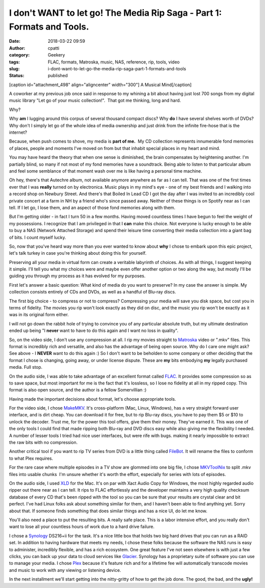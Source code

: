 I don't WANT to let go! The Media Rip Saga - Part 1: Formats and Tools.
#######################################################################
:date: 2018-03-22 09:59
:author: cpatti
:category: Geekery
:tags: FLAC, formats, Matroska, music, NAS, reference, rip, tools, video
:slug: i-dont-want-to-let-go-the-media-rip-saga-part-1-formats-and-tools
:status: published

[caption id="attachment_498" align="aligncenter" width="300"]\ |image1| A Musical Mind[/caption]

A coworker at my previous job once said in response to my whining a bit about having just lost 700 songs from my digital music library "Let go of your music collection!".  That got me thinking, long and hard.

Why?

Why **am** I lugging around this corpus of several thousand compact discs? Why **do** I have several shelves worth of DVDs? Why don't I simply let go of the whole idea of media ownership and just drink from the infinite fire-hose that is the internet?

Because, when push comes to shove, my media is **part of me.**  My CD collection represents innumerable fond memories of places, people and moments I've moved on from but that inhabit special places in my heart and mind.

You may have heard the theory that when one sense is diminished, the brain compensates by heightening another. I'm partially blind, so many if not most of my fond memories have a soundtrack. Being able to listen to that particular album and feel some semblance of that moment wash over me is like having a personal time machine.

Oh hey, there's that Autechre album, not available anymore anywhere as far as I can tell. That was one of the first times ever that I was **really** turned on by electronica. Music plays in my mind's eye - one of my best friends and I walking into a record shop on Newbury Street. And there's that Boiled In Lead CD I got the day after I was invited to an incredibly cool private concert at a farm in NH by a friend who's since passed away. Neither of these things is on Spotify near as I can tell. If I let go, I lose them, and an aspect of those fond memories along with them.

But I'm getting older - in fact I turn 50 in a few months. Having moved countless times I have begun to feel the weight of my possessions. I recognize that I am privileged in that I **can** make this choice. Not everyone is lucky enough to be able to buy a NAS (Network Attached Storage) and spend their leisure time converting their media collection into a giant bag of bits. I count myself lucky.

So, now that you've heard way more than you ever wanted to know about **why** I chose to embark upon this epic project, let's talk turkey in case you're thinking about doing this for yourself.

Preserving all your media in virtual form can create a veritable labyrinth of choices. As with all things, I suggest keeping it simple. I'll tell you what my choices were and maybe even offer another option or two along the way, but mostly I'll be guiding you through my process as it has evolved for my purposes.

First let's answer a basic question: What kind of media do you want to preserve? In my case the answer is simple. My collection consists entirely of CDs and DVDs, as well as a handful of Blu-ray discs.

The first big choice - to compress or not to compress? Compressing your media will save you disk space, but cost you in terms of fidelity. The movies you rip won't look exactly as they did on disc, and the music you rip won't be exactly as it was in its original form either.

I will not go down the rabbit hole of trying to convince you of any particular absolute truth, but my ultimate destination ended up being "I **never** want to have to do this again and I want no loss in quality".

So, on the video side, I don't use any compression at all. I rip my movies straight to `Matroska <https://www.matroska.org/>`__ video or ".mkv" files. This format is incredibly rich and versatile, and also has the advantage of being open source. Why do I care one might ask? See above - I **NEVER** want to do this again :) So I don't want to be beholden to some company or other deciding that the format I chose is changing, going away, or under license dispute. These are **my** bits embodying **my** legally purchased media. Full stop.

On the audio side, I was able to take advantage of an excellent format called `FLAC.  <https://xiph.org/flac/>`__\ It provides some compression so as to save space, but most important for me is the fact that it's lossless, so I lose no fidelity at all in my ripped copy. This format is also open source, and the author is a fellow Somervillian :)

Having made the important decisions about format, let's choose appropriate tools.

For the video side, I chose `MakeMKV <https://www.makemkv.com/>`__. It's cross-platform (Mac, Linux, Windows), has a very straight forward user interface, and is dirt cheap. You can download it for free, but to rip Blu-ray discs, you have to pay them $5 or $10 to unlock the decoder. Trust me, for the power this tool offers, give them their money. They've earned it. This was one of the only tools I could find that made ripping both Blu-ray and DVD discs easy while also giving me the flexibility I needed. A number of lesser tools I tried had nice user interfaces, but were rife with bugs. making it nearly impossible to extract the raw bits with no compression.

Another critical tool if you want to rip TV series from DVD is a little thing called `FileBot <https://www.filebot.net/>`__. It will rename the files to conform to what Plex requires.

For the rare case where multiple episodes in a TV show are glommed into one big file, I chose `MKVToolNix <https://mkvtoolnix.download/>`__ to split .mkv files into usable chunks  I'm unsure whether it's worth the effort, especially for series with lots of episodes.

On the audio side, I used `XLD <https://tmkk.undo.jp/xld/index_e.html>`__ for the Mac. It's on par with Xact Audio Copy for Windows, the most highly regarded audio ripper out there near as I can tell. It rips to FLAC effortlessly and the developer maintains a very high quality checksum database of every CD that's been ripped with the tool so you can be sure that your results are crystal clear and bit perfect. I've had Linux folks ask about something similar for them, and I haven't been able to find anything yet. Sorry about that. If someone finds something that does similar things and has a nice UI, do let me know.

You'll also need a place to put the resulting bits. A really safe place. This is a labor intensive effort, and you really don't want to lose all your countless hours of work due to a hard drive failure.

I chose a `Synology <https://www.synology.com/en-us>`__ DS216+ii for the task. It's a nice little box that holds two big hard drives that you can run as a RAID set. In addition to having hardware that meets my needs, I chose these folks because the software the NAS runs is easy to administer, incredibly flexible, and has a rich ecosystem. One great feature I've not seen elsewhere is with just a few clicks, you can back up your data to cloud services like `Glacier <https://aws.amazon.com/glacier/?sc_channel=PS&sc_campaign=acquisition_US&sc_publisher=google&sc_medium=glacier_b&sc_content=glacier_e&sc_detail=aws%20glacier&sc_category=glacier&sc_segment=86341125282&sc_matchtype=e&sc_country=US&s_kwcid=AL!4422!3!86341125282!e!!g!!aws%20glacier&ef_id=WrarjAAABQgBo0QZ:20180324194828:s>`__. Synology has a proprietary suite of software you can use to manage your media. I chose `Plex <https://aws.amazon.com/glacier/?sc_channel=PS&sc_campaign=acquisition_US&sc_publisher=google&sc_medium=glacier_b&sc_content=glacier_e&sc_detail=aws%20glacier&sc_category=glacier&sc_segment=86341125282&sc_matchtype=e&sc_country=US&s_kwcid=AL!4422!3!86341125282!e!!g!!aws%20glacier&ef_id=WrarjAAABQgBo0QZ:20180324194828:s>`__ because it's feature rich and for a lifetime fee will automatically transcode movies and music to work with any viewing or listening device.

In the next installment we'll start getting into the nitty-gritty of how to get the job done. The good, the bad, and the **ugly!**

.. |image1| image:: https://feohorg.files.wordpress.com/2018/03/14119218-music-brain-as-a-musical-mind-as-a-creative-genius-with-musical-notes-representing-the-craft-of-comp.jpg?w=300
   :class: size-medium wp-image-498
   :width: 300px
   :height: 300px
